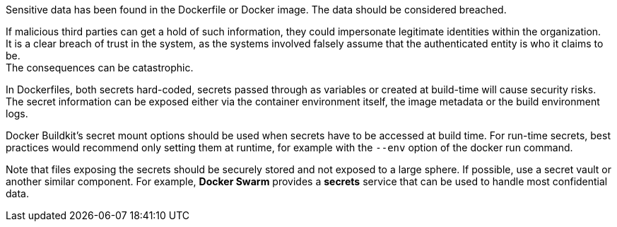 Sensitive data has been found in the Dockerfile or Docker image. The data
should be considered breached.

If malicious third parties can get a hold of such information, they could
impersonate legitimate identities within the organization. +
It is a clear breach of trust in the system, as the systems involved falsely 
assume that the authenticated entity is who it claims to be. +
The consequences can be catastrophic.

In Dockerfiles, both secrets hard-coded, secrets passed through as variables or
created at build-time will cause security risks. The secret information can be
exposed either via the container environment itself, the image metadata or the
build environment logs.

Docker Buildkit's secret mount options should be used when secrets have to be
accessed at build time. For run-time secrets, best practices would recommend
only setting them at runtime, for example with the `--env` option of the docker
run command.

Note that files exposing the secrets should be securely stored and not exposed
to a large sphere. If possible, use a secret vault or another similar
component. For example, *Docker Swarm* provides a *secrets* service that can be
used to handle most confidential data.